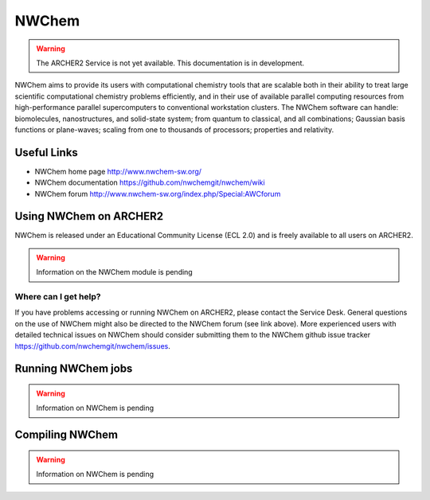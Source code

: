 NWChem
======

.. warning::

  The ARCHER2 Service is not yet available. This documentation is in
  development.

NWChem aims to provide its users with computational chemistry tools that are
scalable both in their ability to treat large scientific computational
chemistry problems efficiently, and in their use of available parallel
computing resources from high-performance parallel supercomputers to
conventional workstation clusters. The NWChem software can handle:
biomolecules, nanostructures, and solid-state system; from quantum to
classical, and all combinations; Gaussian basis functions or plane-waves;
scaling from one to thousands of processors; properties and relativity.


Useful Links
------------

* NWChem home page       http://www.nwchem-sw.org/
* NWChem documentation   https://github.com/nwchemgit/nwchem/wiki
* NWChem forum           http://www.nwchem-sw.org/index.php/Special:AWCforum


Using NWChem on ARCHER2
-----------------------

NWChem is released under an Educational Community License (ECL 2.0) and is
freely available to all users on ARCHER2.

.. warning::

  Information on the NWChem module is pending


Where can I get help?
^^^^^^^^^^^^^^^^^^^^^

If you have problems accessing or running NWChem on ARCHER2, please contact
the Service Desk. General questions on the use of NWChem might also be
directed to the NWChem forum (see link above). More experienced users with
detailed technical issues on NWChem should consider submitting them to
the NWChem github issue tracker https://github.com/nwchemgit/nwchem/issues.


Running NWChem jobs
-------------------


.. warning::

  Information on NWChem is pending


Compiling NWChem
----------------


.. warning::

  Information on NWChem is pending

